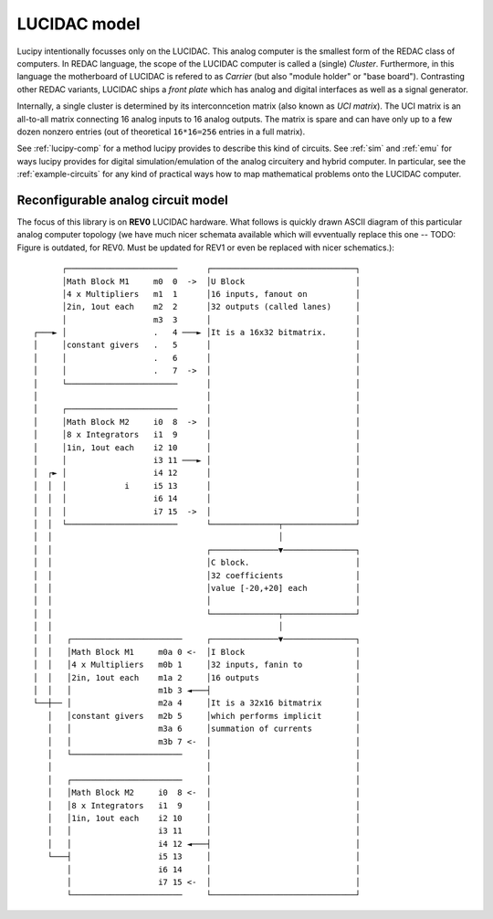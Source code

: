 .. _model:

LUCIDAC model
=============

Lucipy intentionally focusses only on the LUCIDAC. This analog computer is the smallest form of the
REDAC class of computers. In REDAC language, the scope of the LUCIDAC computer is called a
(single) *Cluster*. Furthermore, in this language the motherboard of LUCIDAC is refered to as
*Carrier* (but also "module holder" or "base board"). Contrasting other REDAC variants, LUCIDAC
ships a *front plate* which has analog and digital interfaces as well as a signal generator.

Internally, a single cluster is determined by its interconncetion matrix (also known as *UCI matrix*).
The UCI matrix is an all-to-all matrix connecting 16 analog inputs to 16 analog outputs. The matrix
is spare and can have only up to a few dozen nonzero entries (out of theoretical ``16*16=256``
entries in a full matrix).

See :ref:`lucipy-comp` for a method lucipy provides to describe this kind of circuits. See
:ref:`sim` and :ref:`emu` for ways lucipy provides for digital simulation/emulation of the analog
circuitery and hybrid computer. In particular, see the :ref:`example-circuits` for any kind of
practical ways how to map mathematical problems onto the LUCIDAC computer.

Reconfigurable analog circuit model
-----------------------------------

The focus of this library is on **REV0** LUCIDAC hardware.
What follows is quickly drawn ASCII diagram of this particular
analog computer topology (we have much nicer schemata available which will evventually
replace this one -- TODO: Figure is outdated, for REV0. Must be updated for REV1 or even be replaced
with nicer schematics.):

.. only::html

::
   
                                                                           
            ┌───────────────────────      ┌──────────────────────────────┐
            │Math Block M1     m0  0  ->  │U Block                       │
            │4 x Multipliers   m1  1      │16 inputs, fanout on          │
            │2in, 1out each    m2  2      │32 outputs (called lanes)     │
            │                  m3  3      │                              │
      ┌───► │                  .   4 ───► │It is a 16x32 bitmatrix.      │
      │     │constant givers   .   5      │                              │
      │     │                  .   6      │                              │
      │     │                  .   7  ->  │                              │
      │     └───────────────────────      │                              │
      │                                   │                              │
      │     ┌───────────────────────      │                              │
      │     │Math Block M2     i0  8  ->  │                              │
      │     │8 x Integrators   i1  9      │                              │
      │     │1in, 1out each    i2 10      │                              │
      │     │                  i3 11 ───► │                              │
      │  ┌► │                  i4 12      │                              │
      │  │  │            i     i5 13      │                              │
      │  │  │                  i6 14      │                              │
      │  │  │                  i7 15  ->  │                              │
      │  │  └───────────────────────      └──────────────┬───────────────┘
      │  │                                               │                
      │  │                                ┌──────────────▼───────────────┐
      │  │                                │C block.                      │
      │  │                                │32 coefficients               │
      │  │                                │value [-20,+20] each          │
      │  │                                │                              │
      │  │                                └──────────────┬───────────────┘
      │  │                                               │                
      │  │   ┌───────────────────────     ┌──────────────▼───────────────┐
      │  │   │Math Block M1     m0a 0 <-  │I Block                       │
      │  │   │4 x Multipliers   m0b 1     │32 inputs, fanin to           │
      │  │   │2in, 1out each    m1a 2     │16 outputs                    │
      │  │   │                  m1b 3 ◄───┤                              │
      └──┼── │                  m2a 4     │It is a 32x16 bitmatrix       │
         │   │constant givers   m2b 5     │which performs implicit       │
         │   │                  m3a 6     │summation of currents         │
         │   │                  m3b 7 <-  │                              │
         │   └───────────────────────     │                              │
         │                                │                              │
         │   ┌───────────────────────     │                              │
         │   │Math Block M2     i0  8 <-  │                              │
         │   │8 x Integrators   i1  9     │                              │
         │   │1in, 1out each    i2 10     │                              │
         │   │                  i3 11     │                              │
         │   │                  i4 12 ◄───┤                              │
         └───┤                  i5 13     │                              │
             │                  i6 14     │                              │
             │                  i7 15 <-  │                              │
             └───────────────────────     └──────────────────────────────┘
